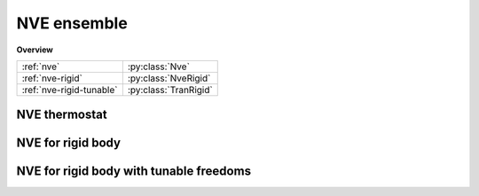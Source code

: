 NVE ensemble
============

**Overview**

========================   =====================
:ref:`nve`                 :py:class:`Nve`
:ref:`nve-rigid`           :py:class:`NveRigid`
:ref:`nve-rigid-tunable`   :py:class:`TranRigid`
========================   =====================

.. _nve:

NVE thermostat
--------------

.. py:class:: Nve(all_info, group)

   The constructor of a NVE thermostat object for a group of particles.

   :param AllInfo all_info: The system information.
   :param ParticleSet group: The group of particles.

   .. py:function:: setZeroForce(bool switch) 
   
      switches the function of making all force to be zero (the default is False).
   
   Example::
   
      group = galamost.ParticleSet(all_info,'all')
      thermo = galamost.Nve(all_info,group)
      app.add(thermo)

.. _nve-rigid:	  
	  
NVE for rigid body
------------------

.. py:class:: NveRigid(all_info, group)

   The constructor of a NVE thermostat object for rigid bodies.
   
   :param AllInfo all_info: The system information.
   :param ParticleSet group: The group of particles.
   
   Example::
   
      bgroup = galamost.ParticleSet(all_info, 'body')
      rigidnve = galamost.NveRigid(all_info, bgroup)
      app.add(rigidnve)
	
.. _nve-rigid-tunable:
	
NVE for rigid body with tunable freedoms
----------------------------------------

.. py:class:: TranRigid(all_info, group)

   The constructor of a NVE thermostat object for rigid bodies for defined freedoms.
   
   :param AllInfo all_info: The system information.
   :param ParticleSet group: The group of particles.	  

   .. py:function:: setTraDimension(bool x, bool y, bool z)
   
      switches the freedoms of translocation in x y z directions.
	  
   .. py:function:: setRotDimension(bool x, bool y, bool z)
   
      switches the freedoms of rotation in x y z directions.
	  
   Example::
   
      bdrigidnvt = galamost.TranRigid (all_info, bgroup)
      bdrigidnvt.setTraDimension(True, True, True)
      bdrigidnvt.setRotDimension(True, True, True)
      app.add(bdrigidnvt)
	  
